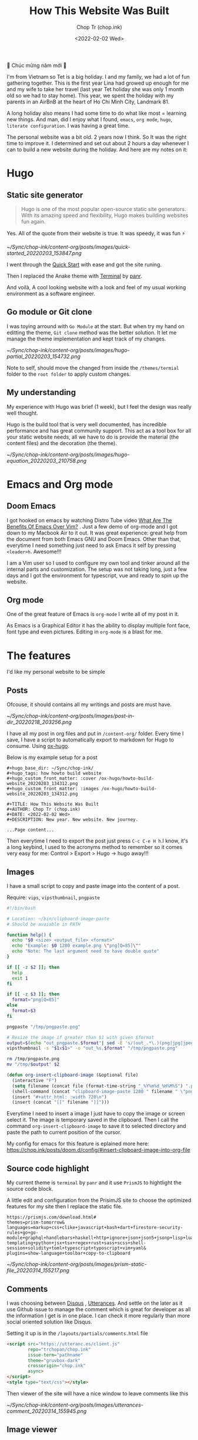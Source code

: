 #+hugo_base_dir: ~/Sync/chop-ink/
#+hugo_tags: howto build website
#+hugo_custom_front_matter: :cover /ox-hugo/howto-build-website_20220203_134312.png
#+hugo_custom_front_matter: :images /ox-hugo/howto-build-website_20220203_134312.png

#+TITLE: How This Website Was Built
#+AUTHOR: Chop Tr (chop.ink)
#+DATE: <2022-02-02 Wed>
#+DESCRIPTION: New year. New website. New journey.


🎉 Chúc mừng năm mới 🎉

I'm from Vietnam so Tet is a big holiday. I and my family, we had a lot of fun gathering together. This is the first year Lina had growed up enough for me and my wife to take her travel (last year Tet holiday she was only 1 month old so we had to stay home). This year, we spent the holiday with my parents in an AirBnB at the heart of Ho Chi Minh City, Landmark 81.

A long holiday also means I had some time to do what like most = learning new things. And man, did I enjoy what I found, ~emacs~, ~org mode~, ~hugo~, ~literate configuration~. I was having a great time.

The personal website was a bit old. 2 years now I think. So It was the right time to improve it. I determined and set out about 2 hours a day whenever I can to build a new website during the holiday. And here are my notes on it:


*  Hugo

** Static site generator

#+begin_quote
Hugo is one of the most popular open-source static site generators. With its amazing speed and flexibility, Hugo makes building websites fun again.
#+end_quote

Yes. All of the quote from their website is true. It was speedy, it was fun ⚡

#+attr_html: :width 720 :alt Hugo quick start :caption quick start
[[~/Sync/chop-ink/content-org/posts/images/quick-started_20220203_153847.png]]

I went through the [[https://gohugo.io/getting-started/quick-start/][Quick Start]] with ease and got the site runing.

Then I replaced the Anake theme with [[https://themes.gohugo.io/themes/hugo-theme-terminal/][Terminal]] by [[https://twitter.com/panr][panr]].

And voilà, A cool looking website with a look and feel of my usual working environment as a software engineer.


** Go module or Git clone

I was toying arround with =Go Module= at the start. But when try my hand on editting the theme, =Git clone= method was the better solution. It let me manage the theme implementation and kept track of my changes.

#+attr_html: :width 300 :alt Hugo folder tree
[[~/Sync/chop-ink/content-org/posts/images/hugo-partial_20220203_154732.png]]

Note to self, should move the changed from inside the =/themes/termial= folder to the =root folder= to apply custom changes.


** My understanding

My experience with Hugo was brief (1 week), but I feel the design was really well thought.

Hugo is the build tool that is very well documented, has incredible performance and has great community support. This act as a tool box for all your static website needs, all we have to do is provide the material (the content files) and the decoration (the theme).

#+attr_html: :width 720 :alt Hugo equation
[[~/Sync/chop-ink/content-org/posts/images/hugo-equation_20220203_210758.png]]


* Emacs and Org mode

** Doom Emacs

I got hooked on emacs by watching Distro Tube video [[https://www.youtube.com/watch?v=kRkp-uJTK7s][What Are The Benefits Of Emacs Over Vim?]] . Just a few demo of org-mode and I got down to my Macbook Air to it out. It was great experience: great help from the document from both Emacs GNU and Doom Emacs. Other than that, everytime I need something just need to ask Emacs it self by pressing ~<leader>h~. Awesome!!!

I am a Vim user so I used to configure my own tool and tinker around all the internal parts and customization. The setup was not taking long, just a few days and I got the environment for typescript, vue and ready to spin up the website.


** Org mode

One of the great feature of Emacs is =org-mode= I write all of my post in it.

As Emacs is a Graphical Editor it has the ability to display multiple font face, font type and even pictures. Editing in =org-mode= is a blast for me.


* The features

I'd like my personal website to be simple

** Posts

Ofcouse, it should contains all my writings and posts are must have.

#+attr_html: :width 300
[[~/Sync/chop-ink/content-org/posts/images/post-in-dir_20220218_203256.png]]

I have all my post in org files and put in =/content-org/= folder. Every time I save, I have a script to automatically export to markdown for Hugo to consume. Using [[https://ox-hugo.scripter.co/][ox-hugo]].

Below is my example setup for a post

#+begin_src
#+hugo_base_dir: ~/Sync/chop-ink/
#+hugo_tags: how howto build website
#+hugo_custom_front_matter: :cover /ox-hugo/howto-build-website_20220203_134312.png
#+hugo_custom_front_matter: :images /ox-hugo/howto-build-website_20220203_134312.png

#+TITLE: How This Website Was Built
#+AUTHOR: Chop Tr (chop.ink)
#+DATE: <2022-02-02 Wed>
#+DESCRIPTION: New year. New website. New journey.

...Page content...
#+end_src

Then everytime I need to export the post just press =C-c C-e H h=.I know, it's a long keybind, I used to the acronyms method to remember so it comes very easy for me: Control > Export > Hugo -> hugo away!!!


** Images

I have a small script to copy and paste image into the content of a post.

Require: ~vips~, ~vipsthumbnail~, ~pngpaste~

#+begin_src bash
#!/bin/bash

# Location: ~/bin/clipboard-image-paste
# Should be avaiable in PATH

function help() {
  echo "$0 <size> <output_file> <format>"
  echo "Example: $0 1280 example.png \"png[Q=85]\""
  echo "Note: The last argument need to have double quote"
}

if [[ -z $2 ]]; then
  help
  exit 1
fi

if [[ -z $3 ]]; then
  format="png[Q=85]"
else
  format=$3
fi

pngpaste "/tmp/pngpaste.png"

# Resize the image if greater than $1 with given $format
output=$(echo "out_pngpaste.$format"| sed -E 's/(out_.*\.)(png|jpg|jpeg|webp).*/\1\2/g')
vipsthumbnail -s "$1x$1>" -o "out_%s.$format" "/tmp/pngpaste.png"

rm /tmp/pngpaste.png
mv "/tmp/$output" $2

#+end_src

#+begin_src emacs-lisp
(defun org-insert-clipboard-image (&optional file)
  (interactive "F")
  (setq filename (concat file (format-time-string "_%Y%m%d_%H%M%S") ".png"))
  (shell-command (concat "clipboard-image-paste 1280 " filename " \"png[Q=85]\""))
  (insert "#+attr_html: :width 720\n")
  (insert (concat "[[" filename "]]")))
#+end_src

Everytime I need to insert a image I just have to copy the image or screen select it. The image is temporary saved in the clipboard. Then I call the command ~org-insert-clipboard-image~ to save it to selected directory and paste the path to current position of the cursor.

My config for emacs for this feature is eplained more here: https://chop.ink/posts/doom.d/config/#insert-clipboard-image-into-org-file


** Source code highlight

My current theme is =terminal= by =panr= and it use ~PrismJS~ to hightlight the source code block.

A little edit and configuration from the PrisimJS site to choose the optimized features for my site then I replace the static file.

#+begin_src
https://prismjs.com/download.html#
themes=prism-tomorrow&
languages=markup+css+clike+javascript+bash+dart+firestore-security-rules+go+go-module+graphql+handlebars+haskell+http+ignore+json+json5+jsonp+lisp+lua+markdown+markup-templating+python+jsx+tsx+regex+rust+sass+scss+shell-session+solidity+toml+typescript+typoscript+vim+yaml&
plugins=show-language+toolbar+copy-to-clipboard
#+end_src

#+attr_html: :width 350
[[~/Sync/chop-ink/content-org/posts/images/prism-static-file_20220314_155217.png]]


** Comments

I was choosing between [[https://disqus.com][Disqus]] , [[https://utteranc.es/][Utterances]]. And settle on the later as it use Github issue to manage the comment which is great for developer as all the information I get is in one place. I can check it more regularly than more social oriented solution like Disqus.

Setting it up is in the =/layouts/partials/comments.html= file

#+begin_src html
<script src="https://utteranc.es/client.js"
        repo="trchopan/chop.ink"
        issue-term="pathname"
        theme="gruvbox-dark"
        crossorigin="chop.ink"
        async>
</script>
<style type="text/css"></style>
#+end_src

Then viewer of the site will have a nice window to leave comments like this

#+attr_html: :width 720
[[~/Sync/chop-ink/content-org/posts/images/utterances-comment_20220314_155945.png]]


** Image viewer

This bit is a bit more tricky. I found a minimal library https://adrianklimek.github.io/views/ which is just 5.4k and not depends on jquery.

I had to make 2 edits:

*** Wrap my image (figues) in <a> tag

=/layouts/shortcodes/figure.html=

#+begin_src html
{{ if .Get "src" }}
<a class="my-figure" href="{{ .Get "src" | safeURL }}">
<figure class="{{ with .Get "position"}}{{ . }}{{ else -}} center {{- end }}"
        {{ if .Get "width" }}
        style="max-width: {{ .Get "width" }}px"
        {{ end }}
>
  <img src="{{ .Get "src" | safeURL }}"
       {{ with .Get "alt" }} alt="{{ . | plainify }}" {{ end }}
       {{ with .Get "style" }} style="{{ . | safeCSS }}" {{ end }} />
    {{ if .Get "alt" }}
    <figcaption class="{{ with .Get "captionPosition"}}{{ . }}{{ else -}} center {{- end }}" {{ with .Get "captionStyle" }} style="{{ . | safeCSS }}" {{ end }}>
      {{ .Get "alt" | safeHTML }}
    </figcaption>
    {{ end }}
</figure>
</a>
{{ end }}
#+end_src

This will wrap all my images in a ~<a>~ tags and give it a class ~my-figure~.

*** Script to activate the images viewer

Then in the footer of the site I need to add in a small script so the library can find the images I want to show a nice looking image viewer.

=/layouts/partials/extended_footer.html=

#+begin_src html
<script src="{{ "/views.min.js" | absURL }}"></script>
<script defer type="text/javascript">
const figures = document.querySelectorAll('.my-figure');
figures.forEach(f => {
   new Views(f);
 })
</script>
#+end_src

* Hosting

I use firebase hosting to host my site. It's a convinient and easy to use option with very low cost.

I have an existing firebase project that I used for my old website. I use the same project so I don't need to create one.

If you don't have one, It can be created by following this console page: https://console.firebase.google.com/


** Config and Deploy folder

With the ~firebase cli~ and ~firebase project~ setup I just need to edit the =firebase.json= file to deploy the build directory from hugo.

=firebase.json=

#+begin_src json
{
  "hosting": {
    "site": "chop-ink",
    "public": "public",
    "ignore": ["firebase.json", "**/.*", "**/node_modules/**"],
    "headers": [
      {
        "source": "**/*.@(json|ico|css|jpg|jpeg|gif|png)",
        "headers": [
          {
            "key": "Cache-Control",
            "value": "max-age=86400"
          }
        ]
      },
      {
        "source": "/prism.js",
        "headers": [
          {
            "key": "Cache-Control",
            "value": "max-age=2592000"
          }
        ]
      }
    ]
  }
}
#+end_src

Above, I have config for the cache time of =images= and the =prism.js= files which will almost never change.

Then everytime I like to make a new publish to my website I just need to run the commands:

#+begin_src bash
hugo && firebase deploy
#+end_src


* Conclusion

The couple of weeks I spend on renewing my website was a great time. I learned a lot of new architecture and have a totally awesome new tool ~Emacs~ in my arsenal.

I think this year will be the year I focus on content creating and this website will be the place I put all my writting to.

Chào 🖖
